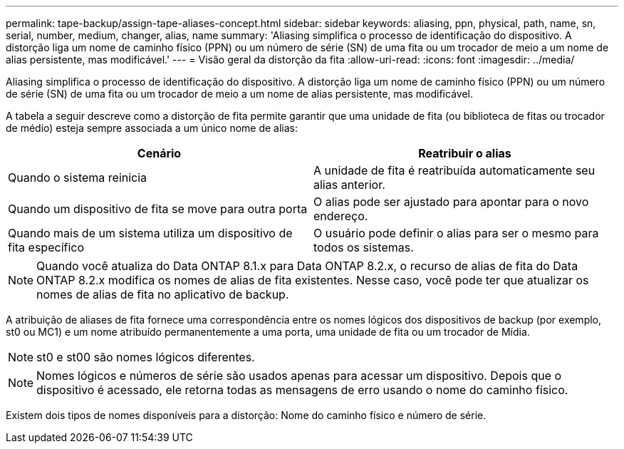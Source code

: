 ---
permalink: tape-backup/assign-tape-aliases-concept.html 
sidebar: sidebar 
keywords: aliasing, ppn, physical, path, name, sn, serial, number, medium, changer, alias, name 
summary: 'Aliasing simplifica o processo de identificação do dispositivo. A distorção liga um nome de caminho físico (PPN) ou um número de série (SN) de uma fita ou um trocador de meio a um nome de alias persistente, mas modificável.' 
---
= Visão geral da distorção da fita
:allow-uri-read: 
:icons: font
:imagesdir: ../media/


[role="lead"]
Aliasing simplifica o processo de identificação do dispositivo. A distorção liga um nome de caminho físico (PPN) ou um número de série (SN) de uma fita ou um trocador de meio a um nome de alias persistente, mas modificável.

A tabela a seguir descreve como a distorção de fita permite garantir que uma unidade de fita (ou biblioteca de fitas ou trocador de médio) esteja sempre associada a um único nome de alias:

|===
| Cenário | Reatribuir o alias 


 a| 
Quando o sistema reinicia
 a| 
A unidade de fita é reatribuída automaticamente seu alias anterior.



 a| 
Quando um dispositivo de fita se move para outra porta
 a| 
O alias pode ser ajustado para apontar para o novo endereço.



 a| 
Quando mais de um sistema utiliza um dispositivo de fita específico
 a| 
O usuário pode definir o alias para ser o mesmo para todos os sistemas.

|===
[NOTE]
====
Quando você atualiza do Data ONTAP 8.1.x para Data ONTAP 8.2.x, o recurso de alias de fita do Data ONTAP 8.2.x modifica os nomes de alias de fita existentes. Nesse caso, você pode ter que atualizar os nomes de alias de fita no aplicativo de backup.

====
A atribuição de aliases de fita fornece uma correspondência entre os nomes lógicos dos dispositivos de backup (por exemplo, st0 ou MC1) e um nome atribuído permanentemente a uma porta, uma unidade de fita ou um trocador de Mídia.

[NOTE]
====
st0 e st00 são nomes lógicos diferentes.

====
[NOTE]
====
Nomes lógicos e números de série são usados apenas para acessar um dispositivo. Depois que o dispositivo é acessado, ele retorna todas as mensagens de erro usando o nome do caminho físico.

====
Existem dois tipos de nomes disponíveis para a distorção: Nome do caminho físico e número de série.
